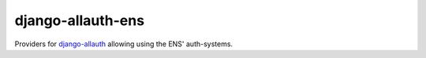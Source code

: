 ==================
django-allauth-ens
==================

Providers for django-allauth_ allowing using the ENS' auth-systems.


.. _django-allauth: https://www.intenct.nl/projects/django-allauth/
